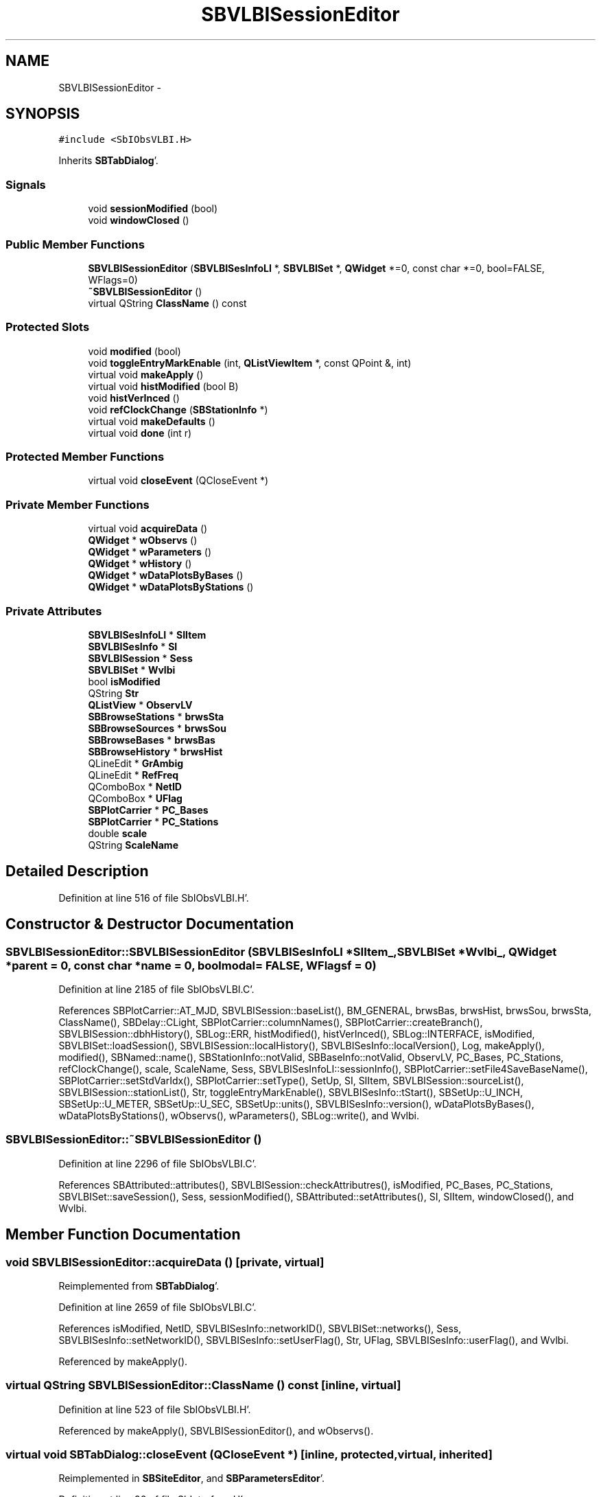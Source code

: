 .TH "SBVLBISessionEditor" 3 "Mon May 14 2012" "Version 2.0.2" "SteelBreeze Reference Manual" \" -*- nroff -*-
.ad l
.nh
.SH NAME
SBVLBISessionEditor \- 
.SH SYNOPSIS
.br
.PP
.PP
\fC#include <SbIObsVLBI\&.H>\fP
.PP
Inherits \fBSBTabDialog\fP'\&.
.SS "Signals"

.in +1c
.ti -1c
.RI "void \fBsessionModified\fP (bool)"
.br
.ti -1c
.RI "void \fBwindowClosed\fP ()"
.br
.in -1c
.SS "Public Member Functions"

.in +1c
.ti -1c
.RI "\fBSBVLBISessionEditor\fP (\fBSBVLBISesInfoLI\fP *, \fBSBVLBISet\fP *, \fBQWidget\fP *=0, const char *=0, bool=FALSE, WFlags=0)"
.br
.ti -1c
.RI "\fB~SBVLBISessionEditor\fP ()"
.br
.ti -1c
.RI "virtual QString \fBClassName\fP () const "
.br
.in -1c
.SS "Protected Slots"

.in +1c
.ti -1c
.RI "void \fBmodified\fP (bool)"
.br
.ti -1c
.RI "void \fBtoggleEntryMarkEnable\fP (int, \fBQListViewItem\fP *, const QPoint &, int)"
.br
.ti -1c
.RI "virtual void \fBmakeApply\fP ()"
.br
.ti -1c
.RI "virtual void \fBhistModified\fP (bool B)"
.br
.ti -1c
.RI "void \fBhistVerInced\fP ()"
.br
.ti -1c
.RI "void \fBrefClockChange\fP (\fBSBStationInfo\fP *)"
.br
.ti -1c
.RI "virtual void \fBmakeDefaults\fP ()"
.br
.ti -1c
.RI "virtual void \fBdone\fP (int r)"
.br
.in -1c
.SS "Protected Member Functions"

.in +1c
.ti -1c
.RI "virtual void \fBcloseEvent\fP (QCloseEvent *)"
.br
.in -1c
.SS "Private Member Functions"

.in +1c
.ti -1c
.RI "virtual void \fBacquireData\fP ()"
.br
.ti -1c
.RI "\fBQWidget\fP * \fBwObservs\fP ()"
.br
.ti -1c
.RI "\fBQWidget\fP * \fBwParameters\fP ()"
.br
.ti -1c
.RI "\fBQWidget\fP * \fBwHistory\fP ()"
.br
.ti -1c
.RI "\fBQWidget\fP * \fBwDataPlotsByBases\fP ()"
.br
.ti -1c
.RI "\fBQWidget\fP * \fBwDataPlotsByStations\fP ()"
.br
.in -1c
.SS "Private Attributes"

.in +1c
.ti -1c
.RI "\fBSBVLBISesInfoLI\fP * \fBSIItem\fP"
.br
.ti -1c
.RI "\fBSBVLBISesInfo\fP * \fBSI\fP"
.br
.ti -1c
.RI "\fBSBVLBISession\fP * \fBSess\fP"
.br
.ti -1c
.RI "\fBSBVLBISet\fP * \fBWvlbi\fP"
.br
.ti -1c
.RI "bool \fBisModified\fP"
.br
.ti -1c
.RI "QString \fBStr\fP"
.br
.ti -1c
.RI "\fBQListView\fP * \fBObservLV\fP"
.br
.ti -1c
.RI "\fBSBBrowseStations\fP * \fBbrwsSta\fP"
.br
.ti -1c
.RI "\fBSBBrowseSources\fP * \fBbrwsSou\fP"
.br
.ti -1c
.RI "\fBSBBrowseBases\fP * \fBbrwsBas\fP"
.br
.ti -1c
.RI "\fBSBBrowseHistory\fP * \fBbrwsHist\fP"
.br
.ti -1c
.RI "QLineEdit * \fBGrAmbig\fP"
.br
.ti -1c
.RI "QLineEdit * \fBRefFreq\fP"
.br
.ti -1c
.RI "QComboBox * \fBNetID\fP"
.br
.ti -1c
.RI "QComboBox * \fBUFlag\fP"
.br
.ti -1c
.RI "\fBSBPlotCarrier\fP * \fBPC_Bases\fP"
.br
.ti -1c
.RI "\fBSBPlotCarrier\fP * \fBPC_Stations\fP"
.br
.ti -1c
.RI "double \fBscale\fP"
.br
.ti -1c
.RI "QString \fBScaleName\fP"
.br
.in -1c
.SH "Detailed Description"
.PP 
Definition at line 516 of file SbIObsVLBI\&.H'\&.
.SH "Constructor & Destructor Documentation"
.PP 
.SS "SBVLBISessionEditor::SBVLBISessionEditor (\fBSBVLBISesInfoLI\fP *SIItem_, \fBSBVLBISet\fP *Wvlbi_, \fBQWidget\fP *parent = \fC0\fP, const char *name = \fC0\fP, boolmodal = \fCFALSE\fP, WFlagsf = \fC0\fP)"
.PP
Definition at line 2185 of file SbIObsVLBI\&.C'\&.
.PP
References SBPlotCarrier::AT_MJD, SBVLBISession::baseList(), BM_GENERAL, brwsBas, brwsHist, brwsSou, brwsSta, ClassName(), SBDelay::CLight, SBPlotCarrier::columnNames(), SBPlotCarrier::createBranch(), SBVLBISession::dbhHistory(), SBLog::ERR, histModified(), histVerInced(), SBLog::INTERFACE, isModified, SBVLBISet::loadSession(), SBVLBISession::localHistory(), SBVLBISesInfo::localVersion(), Log, makeApply(), modified(), SBNamed::name(), SBStationInfo::notValid, SBBaseInfo::notValid, ObservLV, PC_Bases, PC_Stations, refClockChange(), scale, ScaleName, Sess, SBVLBISesInfoLI::sessionInfo(), SBPlotCarrier::setFile4SaveBaseName(), SBPlotCarrier::setStdVarIdx(), SBPlotCarrier::setType(), SetUp, SI, SIItem, SBVLBISession::sourceList(), SBVLBISession::stationList(), Str, toggleEntryMarkEnable(), SBVLBISesInfo::tStart(), SBSetUp::U_INCH, SBSetUp::U_METER, SBSetUp::U_SEC, SBSetUp::units(), SBVLBISesInfo::version(), wDataPlotsByBases(), wDataPlotsByStations(), wObservs(), wParameters(), SBLog::write(), and Wvlbi\&.
.SS "SBVLBISessionEditor::~SBVLBISessionEditor ()"
.PP
Definition at line 2296 of file SbIObsVLBI\&.C'\&.
.PP
References SBAttributed::attributes(), SBVLBISession::checkAttributres(), isModified, PC_Bases, PC_Stations, SBVLBISet::saveSession(), Sess, sessionModified(), SBAttributed::setAttributes(), SI, SIItem, windowClosed(), and Wvlbi\&.
.SH "Member Function Documentation"
.PP 
.SS "void SBVLBISessionEditor::acquireData ()\fC [private, virtual]\fP"
.PP
Reimplemented from \fBSBTabDialog\fP'\&.
.PP
Definition at line 2659 of file SbIObsVLBI\&.C'\&.
.PP
References isModified, NetID, SBVLBISesInfo::networkID(), SBVLBISet::networks(), Sess, SBVLBISesInfo::setNetworkID(), SBVLBISesInfo::setUserFlag(), Str, UFlag, SBVLBISesInfo::userFlag(), and Wvlbi\&.
.PP
Referenced by makeApply()\&.
.SS "virtual QString SBVLBISessionEditor::ClassName () const\fC [inline, virtual]\fP"
.PP
Definition at line 523 of file SbIObsVLBI\&.H'\&.
.PP
Referenced by makeApply(), SBVLBISessionEditor(), and wObservs()\&.
.SS "virtual void SBTabDialog::closeEvent (QCloseEvent *)\fC [inline, protected, virtual, inherited]\fP"
.PP
Reimplemented in \fBSBSiteEditor\fP, and \fBSBParametersEditor\fP'\&.
.PP
Definition at line 90 of file SbInterface\&.H'\&.
.SS "virtual void SBTabDialog::done (intr)\fC [inline, protected, virtual, slot, inherited]\fP"
.PP
Reimplemented in \fBSBSiteEditor\fP, and \fBSBProjectEdit\fP'\&.
.PP
Definition at line 82 of file SbInterface\&.H'\&.
.PP
References SBTabDialog::acquireData()\&.
.SS "virtual void SBVLBISessionEditor::histModified (boolB)\fC [inline, protected, virtual, slot]\fP"
.PP
Definition at line 534 of file SbIObsVLBI\&.H'\&.
.PP
References isModified\&.
.PP
Referenced by SBVLBISessionEditor()\&.
.SS "void SBVLBISessionEditor::histVerInced ()\fC [inline, protected, slot]\fP"
.PP
Definition at line 535 of file SbIObsVLBI\&.H'\&.
.PP
References SBVLBISesInfo::incVersion(), isModified, and Sess\&.
.PP
Referenced by SBVLBISessionEditor()\&.
.SS "void SBVLBISessionEditor::makeApply ()\fC [protected, virtual, slot]\fP"
.PP
Reimplemented from \fBSBTabDialog\fP'\&.
.PP
Definition at line 2324 of file SbIObsVLBI\&.C'\&.
.PP
References acquireData(), ClassName(), SBLog::DBG, SBLog::INTERFACE, Log, and SBLog::write()\&.
.PP
Referenced by SBVLBISessionEditor()\&.
.SS "virtual void SBTabDialog::makeDefaults ()\fC [inline, protected, virtual, slot, inherited]\fP"
.PP
Reimplemented in \fBSBSetupDialog\fP'\&.
.PP
Definition at line 79 of file SbInterface\&.H'\&.
.SS "void SBVLBISessionEditor::modified (boolisModified_)\fC [protected, slot]\fP"
.PP
Definition at line 2710 of file SbIObsVLBI\&.C'\&.
.PP
References isModified\&.
.PP
Referenced by SBVLBISessionEditor()\&.
.SS "void SBVLBISessionEditor::refClockChange (\fBSBStationInfo\fP *)\fC [protected, slot]\fP"
.PP
Definition at line 2715 of file SbIObsVLBI\&.C'\&.
.PP
Referenced by SBVLBISessionEditor()\&.
.SS "void SBVLBISessionEditor::sessionModified (boolt0)\fC [signal]\fP"
.PP
Definition at line 803 of file SbIObsVLBI\&.moc\&.C'\&.
.PP
Referenced by ~SBVLBISessionEditor()\&.
.SS "void SBVLBISessionEditor::toggleEntryMarkEnable (intbutton, \fBQListViewItem\fP *Item, const QPoint &, intn)\fC [protected, slot]\fP"
.PP
Definition at line 2673 of file SbIObsVLBI\&.C'\&.
.PP
References SBObsVLBIEntry::breakClock1, SBObsVLBIEntry::breakClock2, SBObsVLBIEntry::decAmbigFactor(), SBObsVLBIEntry::incAmbigFactor(), isModified, and SBObservation::notValid\&.
.PP
Referenced by SBVLBISessionEditor()\&.
.SS "\fBQWidget\fP * SBVLBISessionEditor::wDataPlotsByBases ()\fC [private]\fP"
.PP
Definition at line 2635 of file SbIObsVLBI\&.C'\&.
.PP
References PC_Bases\&.
.PP
Referenced by SBVLBISessionEditor()\&.
.SS "\fBQWidget\fP * SBVLBISessionEditor::wDataPlotsByStations ()\fC [private]\fP"
.PP
Definition at line 2647 of file SbIObsVLBI\&.C'\&.
.PP
References PC_Stations\&.
.PP
Referenced by SBVLBISessionEditor()\&.
.SS "\fBQWidget\fP* SBVLBISessionEditor::wHistory ()\fC [private]\fP"
.SS "void SBVLBISessionEditor::windowClosed ()\fC [signal]\fP"
.PP
Definition at line 809 of file SbIObsVLBI\&.moc\&.C'\&.
.PP
Referenced by ~SBVLBISessionEditor()\&.
.SS "\fBQWidget\fP * SBVLBISessionEditor::wObservs ()\fC [private]\fP"
.PP
Definition at line 2331 of file SbIObsVLBI\&.C'\&.
.PP
References SBObjectObsInfo::aka(), SBVLBISession::baseInfo(), SBObsVLBIEntry::breakClock1, SBObsVLBIEntry::breakClock2, ClassName(), SBPlotCarrier::DA_BAR, SBPlotCarrier::DA_IGN, SBPlotBranch::data(), SBLog::ERR, SBPlotCarrier::findBranch(), SBVLBISession::first(), SBPlotBranch::Idx, SBLog::INTERFACE, SBAttributed::isAttr(), Log, SBNamed::name(), SBVLBISession::next(), SBStationInfo::notValid, SBBaseInfo::notValid, ObservLV, PC_Bases, PC_Stations, SBObsVLBIEntry::processed, scale, Sess, SBMatrix::set(), SBPlotBranch::setDataAttr(), SBVLBISession::stationInfo(), and SBLog::write()\&.
.PP
Referenced by SBVLBISessionEditor()\&.
.SS "\fBQWidget\fP * SBVLBISessionEditor::wParameters ()\fC [private]\fP"
.PP
Definition at line 2477 of file SbIObsVLBI\&.C'\&.
.PP
References SBVLBISesInfo::code(), SBVLBISesInfo::correlatorName(), SBVLBISesInfo::dateCreat(), SBVLBISesInfo::expDescr(), SBMJD::F_Short, GrAmbig, SBVLBISession::grDelayAmbig(), SBNamed::name(), NetID, SBVLBISesInfo::networkID(), SBVLBISet::networks(), SBVLBISesInfo::officialName(), RefFreq, SBVLBISession::refFreq(), Sess, Str, SBVLBISesInfo::tFinis(), SBVLBISesInfo::tMean(), SBMJD::toString(), SBVLBISesInfo::tStart(), UFlag, SBVLBISesInfo::userFlag(), and Wvlbi\&.
.PP
Referenced by SBVLBISessionEditor()\&.
.SH "Member Data Documentation"
.PP 
.SS "\fBSBBrowseBases\fP* \fBSBVLBISessionEditor::brwsBas\fP\fC [private]\fP"
.PP
Definition at line 562 of file SbIObsVLBI\&.H'\&.
.PP
Referenced by SBVLBISessionEditor()\&.
.SS "\fBSBBrowseHistory\fP* \fBSBVLBISessionEditor::brwsHist\fP\fC [private]\fP"
.PP
Definition at line 563 of file SbIObsVLBI\&.H'\&.
.PP
Referenced by SBVLBISessionEditor()\&.
.SS "\fBSBBrowseSources\fP* \fBSBVLBISessionEditor::brwsSou\fP\fC [private]\fP"
.PP
Definition at line 561 of file SbIObsVLBI\&.H'\&.
.PP
Referenced by SBVLBISessionEditor()\&.
.SS "\fBSBBrowseStations\fP* \fBSBVLBISessionEditor::brwsSta\fP\fC [private]\fP"
.PP
Definition at line 560 of file SbIObsVLBI\&.H'\&.
.PP
Referenced by SBVLBISessionEditor()\&.
.SS "QLineEdit* \fBSBVLBISessionEditor::GrAmbig\fP\fC [private]\fP"
.PP
Definition at line 566 of file SbIObsVLBI\&.H'\&.
.PP
Referenced by wParameters()\&.
.SS "bool \fBSBVLBISessionEditor::isModified\fP\fC [private]\fP"
.PP
Definition at line 544 of file SbIObsVLBI\&.H'\&.
.PP
Referenced by acquireData(), histModified(), histVerInced(), modified(), SBVLBISessionEditor(), toggleEntryMarkEnable(), and ~SBVLBISessionEditor()\&.
.SS "QComboBox* \fBSBVLBISessionEditor::NetID\fP\fC [private]\fP"
.PP
Definition at line 568 of file SbIObsVLBI\&.H'\&.
.PP
Referenced by acquireData(), and wParameters()\&.
.SS "\fBQListView\fP* \fBSBVLBISessionEditor::ObservLV\fP\fC [private]\fP"
.PP
Definition at line 557 of file SbIObsVLBI\&.H'\&.
.PP
Referenced by SBVLBISessionEditor(), and wObservs()\&.
.SS "\fBSBPlotCarrier\fP* \fBSBVLBISessionEditor::PC_Bases\fP\fC [private]\fP"
.PP
Definition at line 572 of file SbIObsVLBI\&.H'\&.
.PP
Referenced by SBVLBISessionEditor(), wDataPlotsByBases(), wObservs(), and ~SBVLBISessionEditor()\&.
.SS "\fBSBPlotCarrier\fP* \fBSBVLBISessionEditor::PC_Stations\fP\fC [private]\fP"
.PP
Definition at line 573 of file SbIObsVLBI\&.H'\&.
.PP
Referenced by SBVLBISessionEditor(), wDataPlotsByStations(), wObservs(), and ~SBVLBISessionEditor()\&.
.SS "QLineEdit* \fBSBVLBISessionEditor::RefFreq\fP\fC [private]\fP"
.PP
Definition at line 567 of file SbIObsVLBI\&.H'\&.
.PP
Referenced by wParameters()\&.
.SS "double \fBSBVLBISessionEditor::scale\fP\fC [private]\fP"
.PP
Definition at line 574 of file SbIObsVLBI\&.H'\&.
.PP
Referenced by SBVLBISessionEditor(), and wObservs()\&.
.SS "QString \fBSBVLBISessionEditor::ScaleName\fP\fC [private]\fP"
.PP
Definition at line 575 of file SbIObsVLBI\&.H'\&.
.PP
Referenced by SBVLBISessionEditor()\&.
.SS "\fBSBVLBISession\fP* \fBSBVLBISessionEditor::Sess\fP\fC [private]\fP"
.PP
Definition at line 541 of file SbIObsVLBI\&.H'\&.
.PP
Referenced by acquireData(), histVerInced(), SBVLBISessionEditor(), wObservs(), wParameters(), and ~SBVLBISessionEditor()\&.
.SS "\fBSBVLBISesInfo\fP* \fBSBVLBISessionEditor::SI\fP\fC [private]\fP"
.PP
Definition at line 540 of file SbIObsVLBI\&.H'\&.
.PP
Referenced by SBVLBISessionEditor(), and ~SBVLBISessionEditor()\&.
.SS "\fBSBVLBISesInfoLI\fP* \fBSBVLBISessionEditor::SIItem\fP\fC [private]\fP"
.PP
Definition at line 539 of file SbIObsVLBI\&.H'\&.
.PP
Referenced by SBVLBISessionEditor(), and ~SBVLBISessionEditor()\&.
.SS "QString \fBSBVLBISessionEditor::Str\fP\fC [private]\fP"
.PP
Definition at line 545 of file SbIObsVLBI\&.H'\&.
.PP
Referenced by acquireData(), SBVLBISessionEditor(), and wParameters()\&.
.SS "QComboBox* \fBSBVLBISessionEditor::UFlag\fP\fC [private]\fP"
.PP
Definition at line 569 of file SbIObsVLBI\&.H'\&.
.PP
Referenced by acquireData(), and wParameters()\&.
.SS "\fBSBVLBISet\fP* \fBSBVLBISessionEditor::Wvlbi\fP\fC [private]\fP"
.PP
Definition at line 542 of file SbIObsVLBI\&.H'\&.
.PP
Referenced by acquireData(), SBVLBISessionEditor(), wParameters(), and ~SBVLBISessionEditor()\&.

.SH "Author"
.PP 
Generated automatically by Doxygen for SteelBreeze Reference Manual from the source code'\&.
